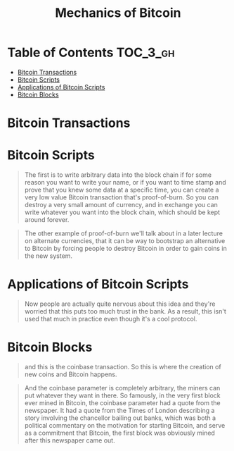 #+TITLE: Mechanics of Bitcoin

* Table of Contents :TOC_3_gh:
- [[#bitcoin-transactions][Bitcoin Transactions]]
- [[#bitcoin-scripts][Bitcoin Scripts]]
- [[#applications-of-bitcoin-scripts][Applications of Bitcoin Scripts]]
- [[#bitcoin-blocks][Bitcoin Blocks]]

* Bitcoin Transactions
[[file:img/screenshot_2017-10-18_08-31-28.png]]

[[file:img/screenshot_2017-10-20_08-24-41.png]]

[[file:img/screenshot_2017-10-20_08-25-15.png]]

[[file:img/screenshot_2017-10-20_08-26-22.png]]

[[file:img/screenshot_2017-10-20_08-26-45.png]]

[[file:img/screenshot_2017-10-20_08-27-19.png]]

[[file:img/screenshot_2017-10-20_08-28-08.png]]

[[file:img/screenshot_2017-10-20_08-28-27.png]]
* Bitcoin Scripts
[[file:img/screenshot_2017-10-22_00-34-25.png]]

[[file:img/screenshot_2017-10-22_00-34-58.png]]

[[file:img/screenshot_2017-10-22_00-35-18.png]]

[[file:img/screenshot_2017-10-22_00-35-37.png]]

[[file:img/screenshot_2017-10-22_00-35-55.png]]

[[file:img/screenshot_2017-10-22_00-36-30.png]]

[[file:img/screenshot_2017-10-22_00-36-41.png]]

[[file:img/screenshot_2017-10-22_00-37-12.png]]

[[file:img/screenshot_2017-10-22_00-37-34.png]]

[[file:img/screenshot_2017-10-22_00-39-46.png]]

#+BEGIN_QUOTE
The first is to write arbitrary data into the block chain if for some reason you want to write your name, or if you want to time stamp and prove that you knew some data at a specific time, you can create a very low value Bitcoin transaction that's proof-of-burn.
So you can destroy a very small amount of currency, and in exchange you can write whatever you want into the block chain, which should be kept around forever. 
#+END_QUOTE

#+BEGIN_QUOTE
The other example of proof-of-burn we'll talk about in a later lecture on alternate currencies,
that it can be way to bootstrap an alternative to Bitcoin by forcing people to destroy Bitcoin in order to gain coins in the new system. 
#+END_QUOTE

[[file:img/screenshot_2017-10-22_00-41-50.png]]

[[file:img/screenshot_2017-10-22_00-46-06.png]]

[[file:img/screenshot_2017-10-22_00-44-03.png]]

[[file:img/screenshot_2017-10-22_00-44-26.png]]
* Applications of Bitcoin Scripts
[[file:img/screenshot_2017-10-22_00-48-20.png]]

[[file:img/screenshot_2017-10-22_00-48-51.png]]

[[file:img/screenshot_2017-10-22_00-49-05.png]]

[[file:img/screenshot_2017-10-22_00-49-24.png]]

[[file:img/screenshot_2017-10-22_00-49-55.png]]

#+BEGIN_QUOTE
Now people are actually quite nervous about this idea and they're worried that this puts too much trust in the bank.
As a result, this isn't used that much in practice even though it's a cool protocol. 
#+END_QUOTE

[[file:img/screenshot_2017-10-22_00-50-48.png]]

[[file:img/screenshot_2017-10-22_00-51-13.png]]

[[file:img/screenshot_2017-10-22_00-51-37.png]]

[[file:img/screenshot_2017-10-22_00-51-58.png]]

[[file:img/screenshot_2017-10-22_00-52-11.png]]
* Bitcoin Blocks
[[file:img/screenshot_2017-10-22_21-01-33.png]]

[[file:img/screenshot_2017-10-22_21-01-59.png]]

[[file:img/screenshot_2017-10-22_21-02-32.png]]

[[file:img/screenshot_2017-10-22_21-02-53.png]]

[[file:img/screenshot_2017-10-22_21-04-18.png]]

#+BEGIN_QUOTE
and this is the coinbase transaction. So this is where the creation of new coins and Bitcoin happens.
#+END_QUOTE

#+BEGIN_QUOTE
And the coinbase parameter is completely arbitrary,
the miners can put whatever they want in there.
So famously, in the very first block ever mined in Bitcoin,
the coinbase parameter had a quote from the newspaper.
It had a quote from the Times of London describing a story involving the chancellor bailing out banks,
which was both a political commentary on the motivation for starting Bitcoin,
and serve as a commitment that Bitcoin, the first block was obviously mined after this newspaper came out. 
#+END_QUOTE

[[file:img/screenshot_2017-10-22_21-08-16.png]]
